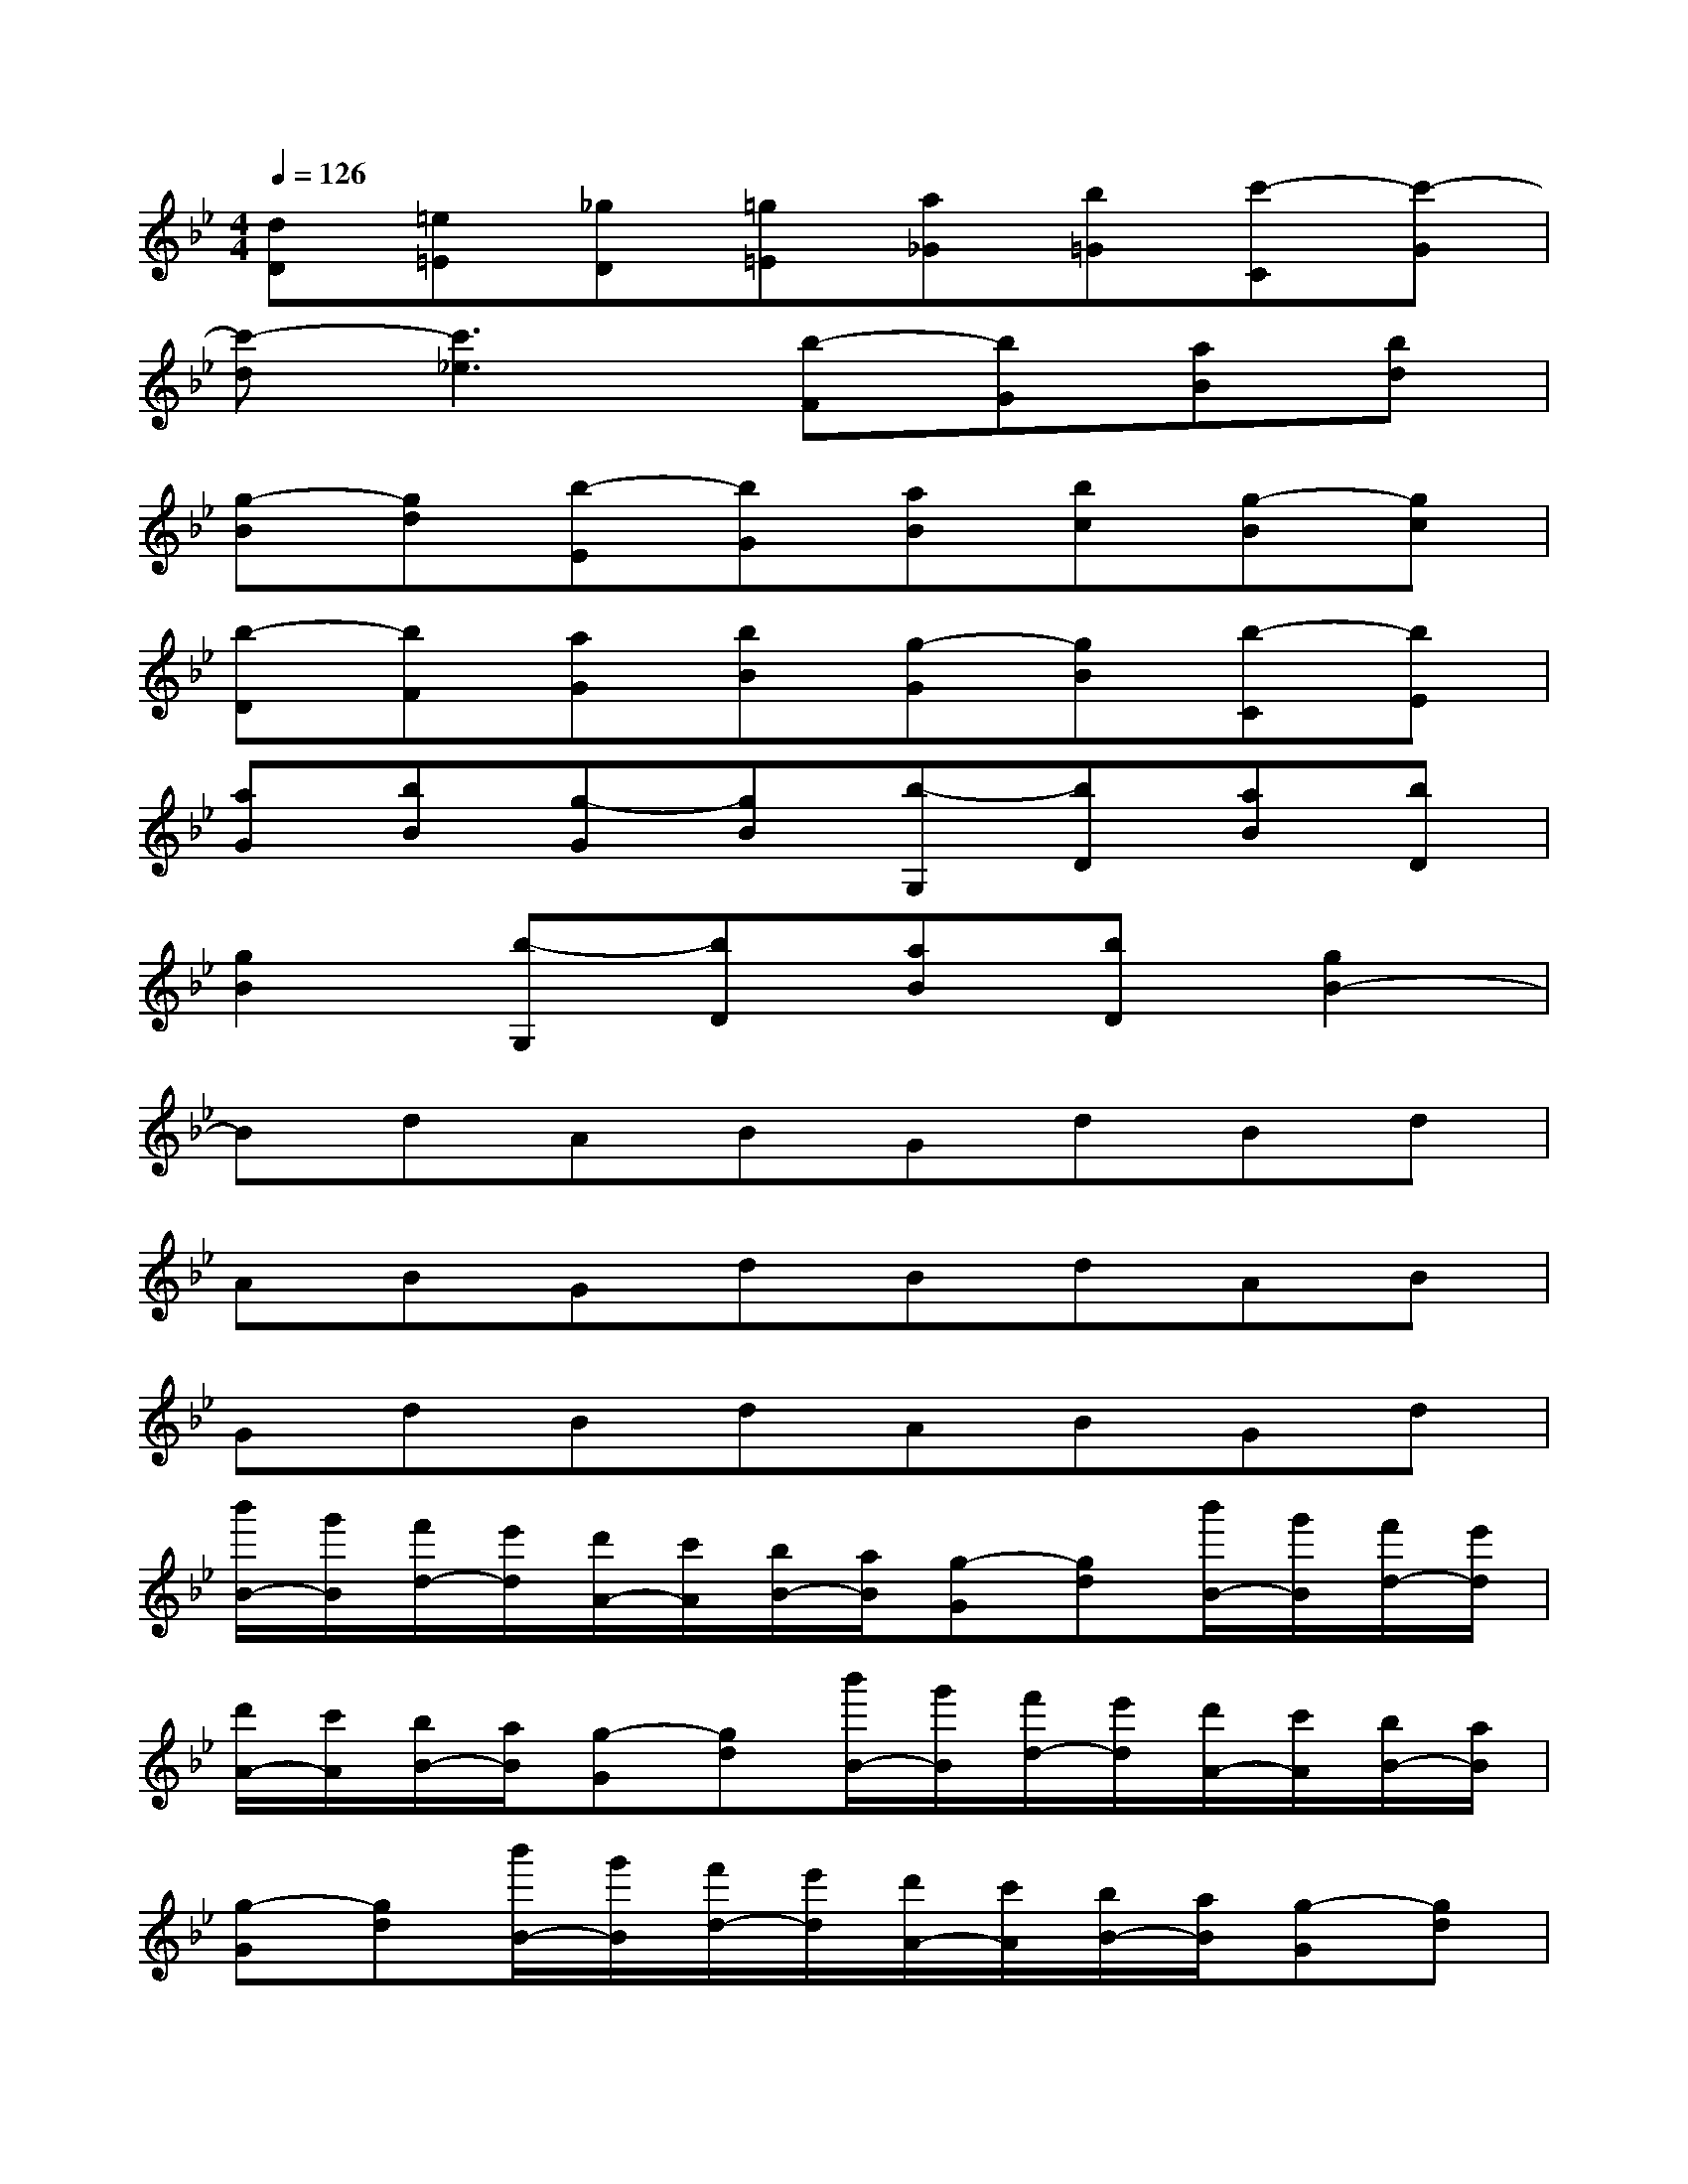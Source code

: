 X:1
T:
M:4/4
L:1/8
Q:1/4=126
K:Bb%2flats
V:1
[dD][=e=E][_gD][=g=E][a_G][b=G][c'-C][c'-G]|
[c'-d][c'3_e3][b-F][bG][aB][bd]|
[g-B][gd][b-E][bG][aB][bc][g-B][gc]|
[b-D][bF][aG][bB][g-G][gB][b-C][bE]|
[aG][bB][g-G][gB][b-G,][bD][aB][bD]|
[g2B2][b-G,][bD][aB][bD][g2B2-]|
BdABGdBd|
ABGdBdAB|
GdBdABGd|
[b'/2B/2-][g'/2B/2][f'/2d/2-][e'/2d/2][d'/2A/2-][c'/2A/2][b/2B/2-][a/2B/2][g-G][gd][b'/2B/2-][g'/2B/2][f'/2d/2-][e'/2d/2]|
[d'/2A/2-][c'/2A/2][b/2B/2-][a/2B/2][g-G][gd][b'/2B/2-][g'/2B/2][f'/2d/2-][e'/2d/2][d'/2A/2-][c'/2A/2][b/2B/2-][a/2B/2]|
[g-G][gd][b'/2B/2-][g'/2B/2][f'/2d/2-][e'/2d/2][d'/2A/2-][c'/2A/2][b/2B/2-][a/2B/2][g-G][gd]|
[d''/2B/2-][b'/2B/2][a'/2d/2-][g'/2d/2][f'/2A/2-][e'/2A/2][d'/2B/2-][c'/2B/2][b-G][bd][d''/2B/2-][b'/2B/2][a'/2d/2-][g'/2d/2]|
[f'/2A/2-][e'/2A/2][d'/2B/2-][c'/2B/2][b-G][bd][b'/2B/2-][g'/2B/2][f'/2d/2-][e'/2d/2][d'/2A/2-][c'/2A/2][b/2B/2-][a/2B/2]|
[g/2G/2-][a/2G/2][b/2d/2-][d'/2d/2][b'/2B/2-][g'/2B/2][f'/2d/2-][e'/2d/2][d'/2A/2-][c'/2A/2][b/2B/2-][a/2B/2][g/2G/2-][a/2G/2][b/2d/2-][d'/2d/2]|
[b'/2B/2-][g'/2B/2][f'/2d/2-][e'/2d/2][d'/2A/2-][c'/2A/2][b/2B/2-][a/2B/2][g-G][gd][d'/2B/2-][b/2B/2][g/2d/2-][f'/2d/2]